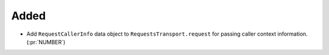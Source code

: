 Added
-----

- Add ``RequestCallerInfo`` data object to ``RequestsTransport.request`` for passing caller context information. (:pr:`NUMBER`)
